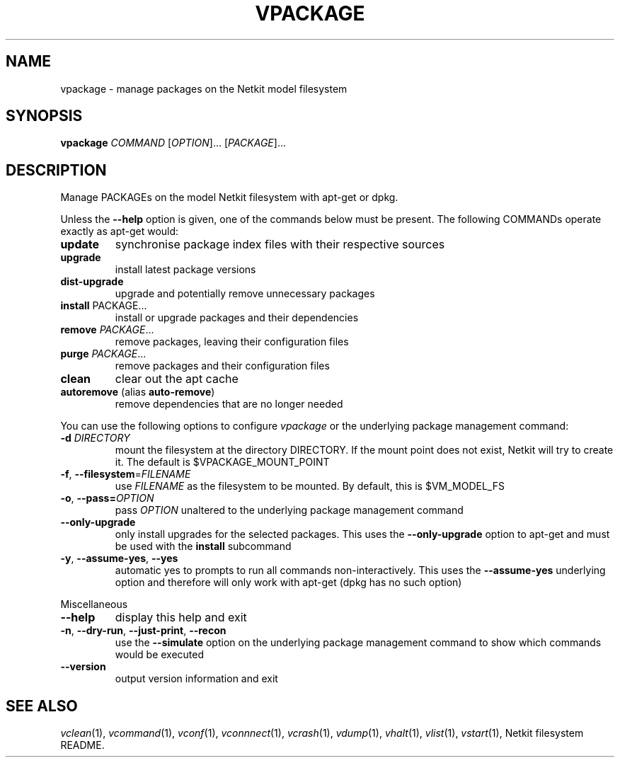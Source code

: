 .TH VPACKAGE 1 "October 2021" "" "Netkit"
.SH NAME
vpackage \- manage packages on the Netkit model filesystem
.SH SYNOPSIS
.B vpackage
\fI\,COMMAND\/\fR [\fI\,OPTION\/\fR]... [\fI\,PACKAGE\/\fR]...
.SH DESCRIPTION
.PP
Manage PACKAGEs on the model Netkit filesystem with apt-get or dpkg.
.PP
Unless the \fB\-\-help\fR option is given, one of the commands below must be
present. The following COMMANDs operate exactly as apt-get would:
.TP
\fBupdate\fR
synchronise package index files with their respective sources
.TP
\fBupgrade\fR
install latest package versions
.TP
\fBdist-upgrade\fR
upgrade and potentially remove unnecessary packages
.TP
\fBinstall\fR \fRPACKAGE\fR...
install or upgrade packages and their dependencies
.TP
\fBremove\fR \fIPACKAGE\fR...
remove packages, leaving their configuration files
.TP
\fBpurge\fR \fIPACKAGE\fR...
remove packages and their configuration files
.TP
\fBclean\fR
clear out the apt cache
.TP
\fBautoremove\fR (alias \fBauto-remove\fR)
remove dependencies that are no longer needed
.PP
You can use the following options to configure \fIvpackage\fR or the underlying
package management command:
.TP
\fB\-d\fR \fI\,DIRECTORY\/\fR
mount the filesystem at the directory DIRECTORY. If the mount point does not
exist, Netkit will try to create it. The default is $VPACKAGE_MOUNT_POINT
.TP
\fB\-f\fR, \fB\-\-filesystem\fR=\fI\,FILENAME\/\fR
use \fIFILENAME\fR as the filesystem to be mounted. By default, this is $VM_MODEL_FS
.TP
\fB\-o\fR, \fB\-\-pass=\fI\,OPTION\/\fR
pass \fIOPTION\fR unaltered to the underlying package management command
.TP
\fB\-\-only\-upgrade
only install upgrades for the selected packages. This uses the \fB\-\-only\-upgrade\fR
option to apt\-get and must be used with the \fBinstall\fR subcommand
.TP
\fB\-y\fR, \fB\-\-assume\-yes\fR, \fB\-\-yes\fR
automatic yes to prompts to run all commands non\-interactively. This uses the
\fB\-\-assume\-yes\fR underlying option and therefore will only work with
apt\-get (dpkg has no such option)
.PP
Miscellaneous
.TP
\fB\-\-help\fR
display this help and exit
.TP
\fB\-n\fR, \fB\-\-dry\-run\fR, \fB\-\-just\-print\fR, \fB\-\-recon\fR
use the \fB\-\-simulate\fR option on the underlying package management command
to show which commands would be executed
.TP
\fB\-\-version\fR
output version information and exit

.SH "SEE ALSO"
\fIvclean\fR(1),
\fIvcommand\fR(1),
\fIvconf\fR(1),
\fIvconnnect\fR(1),
\fIvcrash\fR(1),
\fIvdump\fR(1),
\fIvhalt\fR(1),
\fIvlist\fR(1),
\fIvstart\fR(1),
Netkit filesystem README.
